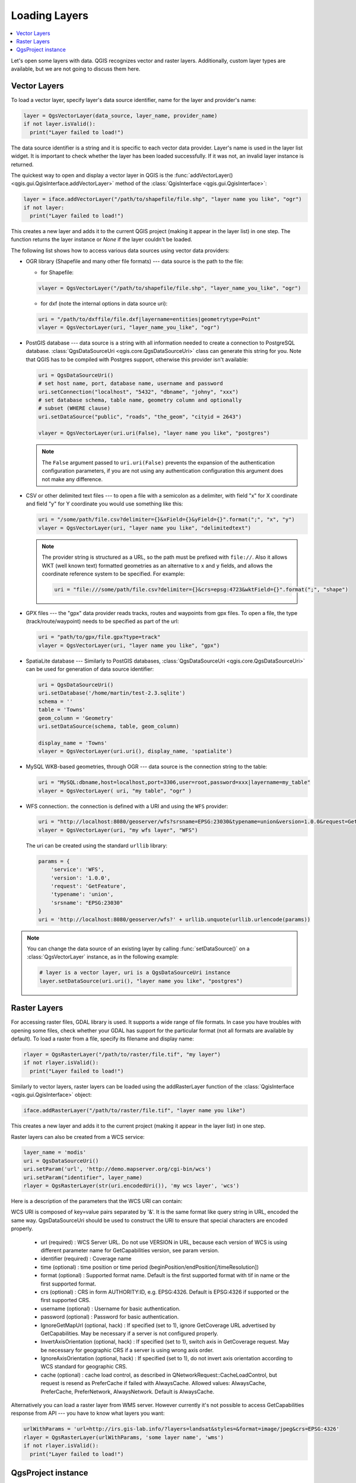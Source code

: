 .. only:: html

   |updatedisclaimer|

.. _loadlayerpy:

**************
Loading Layers
**************

.. contents::
   :local:

Let's open some layers with data. QGIS recognizes vector and raster layers.
Additionally, custom layer types are available, but we are not going to discuss
them here.

.. index::
  pair: Vector layers; Loading

Vector Layers
=============

To load a vector layer, specify layer's data source identifier, name for the
layer and provider's name:

.. code-block:: python

  layer = QgsVectorLayer(data_source, layer_name, provider_name)
  if not layer.isValid():
    print("Layer failed to load!")

The data source identifier is a string and it is specific to each vector data
provider. Layer's name is used in the layer list widget. It is important to
check whether the layer has been loaded successfully. If it was not, an invalid
layer instance is returned.

The quickest way to open and display a vector layer in QGIS is the :func:`addVectorLayer() <qgis.gui.QgisInterface.addVectorLayer>`
method of the :class:`QgisInterface <qgis.gui.QgisInterface>`:

.. code-block:: python

    layer = iface.addVectorLayer("/path/to/shapefile/file.shp", "layer name you like", "ogr")
    if not layer:
      print("Layer failed to load!")

This creates a new layer and adds it to the current QGIS project (making it appear
in the layer list) in one step. The function returns the layer instance or `None`
if the layer couldn't be loaded.

The following list shows how to access various data sources using vector data
providers:

.. index::
  pair: Loading; OGR layers

* OGR library (Shapefile and many other file formats) --- data source is the
  path to the file:

  * for Shapefile:

  .. code-block:: python

      vlayer = QgsVectorLayer("/path/to/shapefile/file.shp", "layer_name_you_like", "ogr")


  * for dxf (note the internal options in data source uri):

  .. code-block:: python

      uri = "/path/to/dxffile/file.dxf|layername=entities|geometrytype=Point"
      vlayer = QgsVectorLayer(uri, "layer_name_you_like", "ogr")


.. index::
  pair: Loading; PostGIS layers

* PostGIS database --- data source is a string with all information needed to
  create a connection to PostgreSQL database. 
  :class:`QgsDataSourceUri <qgis.core.QgsDataSourceUri>` class
  can generate this string for you. Note that QGIS has to be compiled with
  Postgres support, otherwise this provider isn't available:

  .. code-block:: python

      uri = QgsDataSourceUri()
      # set host name, port, database name, username and password
      uri.setConnection("localhost", "5432", "dbname", "johny", "xxx")
      # set database schema, table name, geometry column and optionally
      # subset (WHERE clause)
      uri.setDataSource("public", "roads", "the_geom", "cityid = 2643")

      vlayer = QgsVectorLayer(uri.uri(False), "layer name you like", "postgres")

  .. note:: The ``False`` argument passed to ``uri.uri(False)`` prevents the
     expansion of the authentication configuration parameters, if you are not using
     any authentication configuration this argument does not make any difference.

.. index::
  pair: Loading; Delimited text files

* CSV or other delimited text files --- to open a file with a semicolon as a
  delimiter, with field "x" for X coordinate and field "y" for Y coordinate
  you would use something like this:

  .. code-block:: python

      uri = "/some/path/file.csv?delimiter={}&xField={}&yField={}".format(";", "x", "y")
      vlayer = QgsVectorLayer(uri, "layer name you like", "delimitedtext")

  .. note:: The provider string is structured as a URL, so
     the path must be prefixed with ``file://``. Also it allows WKT (well known
     text) formatted geometries as an alternative to ``x`` and ``y`` fields,
     and allows the coordinate reference system to be specified. For example:

     .. code-block:: python

        uri = "file:///some/path/file.csv?delimiter={}&crs=epsg:4723&wktField={}".format(";", "shape")

.. index::
  pair: Loading; GPX files

* GPX files --- the "gpx" data provider reads tracks, routes and waypoints from
  gpx files. To open a file, the type (track/route/waypoint) needs to be
  specified as part of the url:

  .. code-block:: python

      uri = "path/to/gpx/file.gpx?type=track"
      vlayer = QgsVectorLayer(uri, "layer name you like", "gpx")

.. index::
  pair: Loading; SpatiaLite layers

* SpatiaLite database --- Similarly to PostGIS databases,
  :class:`QgsDataSourceUri <qgis.core.QgsDataSourceUri>` can be used for generation of data
  source identifier:

  .. code-block:: python

      uri = QgsDataSourceUri()
      uri.setDatabase('/home/martin/test-2.3.sqlite')
      schema = ''
      table = 'Towns'
      geom_column = 'Geometry'
      uri.setDataSource(schema, table, geom_column)

      display_name = 'Towns'
      vlayer = QgsVectorLayer(uri.uri(), display_name, 'spatialite')

.. index::
  pair: Loading; MySQL geometries

* MySQL WKB-based geometries, through OGR --- data source is the connection
  string to the table:

  .. code-block:: python

      uri = "MySQL:dbname,host=localhost,port=3306,user=root,password=xxx|layername=my_table"
      vlayer = QgsVectorLayer( uri, "my table", "ogr" )

.. index::
  pair: WFS vector; Loading

* WFS connection:. the connection is defined with a URI and using the ``WFS`` provider:

  .. code-block:: python

        uri = "http://localhost:8080/geoserver/wfs?srsname=EPSG:23030&typename=union&version=1.0.0&request=GetFeature&service=WFS",
        vlayer = QgsVectorLayer(uri, "my wfs layer", "WFS")

  The uri can be created using the standard ``urllib`` library:

  .. code-block:: python

      params = {
          'service': 'WFS',
          'version': '1.0.0',
          'request': 'GetFeature',
          'typename': 'union',
          'srsname': "EPSG:23030"
      }
      uri = 'http://localhost:8080/geoserver/wfs?' + urllib.unquote(urllib.urlencode(params))


.. note:: You can change the data source of an existing layer by calling :func:`setDataSource()`
   on a :class:`QgsVectorLayer` instance, as in the following example:

   .. code-block:: python

      # layer is a vector layer, uri is a QgsDataSourceUri instance
      layer.setDataSource(uri.uri(), "layer name you like", "postgres")


.. index::
  pair: Raster layers; Loading


Raster Layers
=============

For accessing raster files, GDAL library is used. It supports a wide range of
file formats. In case you have troubles with opening some files, check whether
your GDAL has support for the particular format (not all formats are available
by default). To load a raster from a file, specify its filename and display name:

.. code-block:: python

    rlayer = QgsRasterLayer("/path/to/raster/file.tif", "my layer")
    if not rlayer.isValid():
      print("Layer failed to load!")


Similarly to vector layers, raster layers can be loaded using the addRasterLayer
function of the :class:`QgisInterface <qgis.gui.QgisInterface>` object:

.. code-block:: python

    iface.addRasterLayer("/path/to/raster/file.tif", "layer name you like")

This creates a new layer and adds it to the current project (making it appear
in the layer list) in one step.

Raster layers can also be created from a WCS service:

.. code-block:: python

    layer_name = 'modis'
    uri = QgsDataSourceUri()
    uri.setParam('url', 'http://demo.mapserver.org/cgi-bin/wcs')
    uri.setParam("identifier", layer_name)
    rlayer = QgsRasterLayer(str(uri.encodedUri()), 'my wcs layer', 'wcs')

Here is a description of the parameters that the WCS URI can contain:

WCS URI is composed of key=value pairs separated by '&'. It is the same format like query string in URL, encoded the same way. QgsDataSourceUri should be used to construct the URI to ensure that special characters are encoded properly.

  * url (required) : WCS Server URL. Do not use VERSION in URL, because each version of WCS is using different parameter name for GetCapabilities version, see param version.

  * identifier (required) : Coverage name

  * time (optional) : time position or time period (beginPosition/endPosition[/timeResolution])

  * format (optional) : Supported format name. Default is the first supported format with tif in name or the first supported format.

  * crs (optional) : CRS in form AUTHORITY:ID, e.g. EPSG:4326. Default is EPSG:4326 if supported or the first supported CRS.

  * username (optional) : Username for basic authentication.

  * password (optional) : Password for basic authentication.

  * IgnoreGetMapUrl (optional, hack) : If specified (set to 1), ignore GetCoverage URL advertised by GetCapabilities. May be necessary if a server is not configured properly.

  * InvertAxisOrientation (optional, hack) : If specified (set to 1), switch axis in GetCoverage request. May be necessary for geographic CRS if a server is using wrong axis order.

  * IgnoreAxisOrientation (optional, hack) : If specified (set to 1), do not invert axis orientation according to WCS standard for geographic CRS.

  * cache (optional) : cache load control, as described in QNetworkRequest::CacheLoadControl, but request is resend as PreferCache if failed with AlwaysCache. Allowed values: AlwaysCache, PreferCache, PreferNetwork, AlwaysNetwork. Default is AlwaysCache.


.. index::
  pair: Loading; WMS raster

Alternatively you can load a raster layer from WMS server. However currently
it's not possible to access GetCapabilities response from API --- you have to
know what layers you want:

.. code-block:: python

      urlWithParams = 'url=http://irs.gis-lab.info/?layers=landsat&styles=&format=image/jpeg&crs=EPSG:4326'
      rlayer = QgsRasterLayer(urlWithParams, 'some layer name', 'wms')
      if not rlayer.isValid():
        print("Layer failed to load!")

.. index:: Map layer registry

QgsProject instance
===================

If you would like to use the opened layers for rendering, do not forget to add
them to the :class:`QgsProject <qgis.core.QgsProject>` instance. 
The :class:`QgsProject <qgis.core.QgsProject>` instance takes ownership of layers
and they can be later accessed from any part of the application by their unique
ID. When the layer is removed from the project, it gets deleted, too. Layers can
be removed by the user in the QGIS interface, or via Python using the :func:`removeMapLayer() <qgis.core.QgsProject.removeMapLayer>` method.

.. index:: Qgis project; Adding a layer

Adding a layer to the current project is done using the :func:`addMapLayer() <qgis.core.QgsProject.addMapLayer>` method:

.. code-block:: python

    QgsProject.instance().addMapLayer(layer)

To add a layer at an absolute position:

.. code-block:: python

    # first add the layer without showing it
    QgsProject.instance().addMapLayer(layer, False)
    # obtain the layer tree of the top-level group in the project
    layerTree = iface.layerTreeCanvasBridge().rootGroup()
    # the position is a number starting from 0, with -1 an alias for the end
    layerTree.insertChildNode(-1, QgsLayerTreeLayer(layer))

If you want to delete the layer use the :func:`removeMapLayer() <qgis.core.QgsProject.removeMapLayer>` method:

.. code-block:: python

    QgsProject.instance().removeMapLayer(layer_id)

In the above code, the layer id is passed (you can get it calling the :func:`id() <qgis.core.QgsMapLayer.id>` method of the layer),
but you can also pass the layer object itself.

For a list of loaded layers and layer ids, use the :func:`mapLayers() <qgis.core.QgsProject.mapLayers>` method:

.. code-block:: python

    QgsProject.instance().mapLayers()


.. Substitutions definitions - AVOID EDITING PAST THIS LINE
   This will be automatically updated by the find_set_subst.py script.
   If you need to create a new substitution manually,
   please add it also to the substitutions.txt file in the
   source folder.

.. |outofdate| replace:: `Despite our constant efforts, information beyond this line may not be updated for QGIS 3. Refer to https://qgis.org/pyqgis/master for the python API documentation or, give a hand to update the chapters you know about. Thanks.`
.. |updatedisclaimer| replace:: :disclaimer:`Docs in progress for 'QGIS testing'. Visit https://docs.qgis.org/2.18 for QGIS 2.18 docs and translations.`
